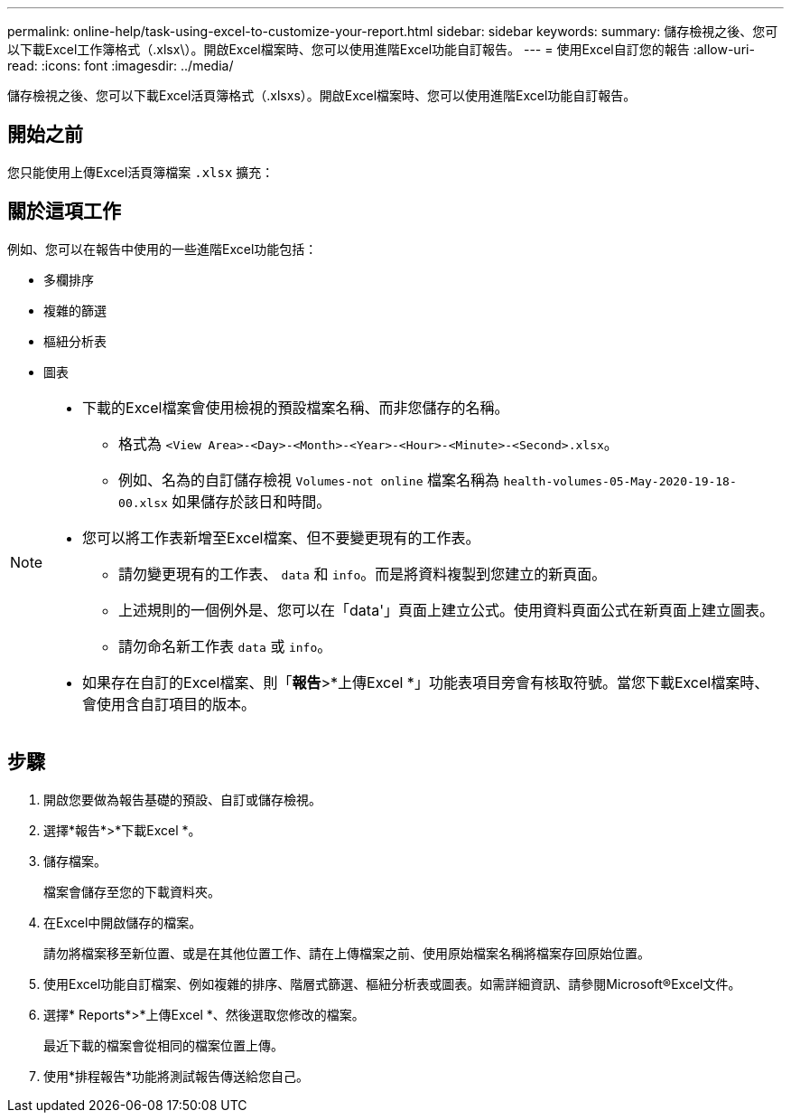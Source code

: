 ---
permalink: online-help/task-using-excel-to-customize-your-report.html 
sidebar: sidebar 
keywords:  
summary: 儲存檢視之後、您可以下載Excel工作簿格式（.xlsx\）。開啟Excel檔案時、您可以使用進階Excel功能自訂報告。 
---
= 使用Excel自訂您的報告
:allow-uri-read: 
:icons: font
:imagesdir: ../media/


[role="lead"]
儲存檢視之後、您可以下載Excel活頁簿格式（.xlsxs）。開啟Excel檔案時、您可以使用進階Excel功能自訂報告。



== 開始之前

您只能使用上傳Excel活頁簿檔案 `.xlsx` 擴充：



== 關於這項工作

例如、您可以在報告中使用的一些進階Excel功能包括：

* 多欄排序
* 複雜的篩選
* 樞紐分析表
* 圖表


[NOTE]
====
* 下載的Excel檔案會使用檢視的預設檔案名稱、而非您儲存的名稱。
+
** 格式為 `<View Area>-<Day>-<Month>-<Year>-<Hour>-<Minute>-<Second>.xlsx`。
** 例如、名為的自訂儲存檢視 `Volumes-not online` 檔案名稱為 `health-volumes-05-May-2020-19-18-00.xlsx` 如果儲存於該日和時間。


* 您可以將工作表新增至Excel檔案、但不要變更現有的工作表。
+
** 請勿變更現有的工作表、 `data` 和 `info`。而是將資料複製到您建立的新頁面。
** 上述規則的一個例外是、您可以在「data'」頁面上建立公式。使用資料頁面公式在新頁面上建立圖表。
** 請勿命名新工作表 `data` 或 `info`。


* 如果存在自訂的Excel檔案、則「*報告*>*上傳Excel *」功能表項目旁會有核取符號。當您下載Excel檔案時、會使用含自訂項目的版本。image:../media/upload-excel.png[""]


====


== 步驟

. 開啟您要做為報告基礎的預設、自訂或儲存檢視。
. 選擇*報告*>*下載Excel *。
. 儲存檔案。
+
檔案會儲存至您的下載資料夾。

. 在Excel中開啟儲存的檔案。
+
請勿將檔案移至新位置、或是在其他位置工作、請在上傳檔案之前、使用原始檔案名稱將檔案存回原始位置。

. 使用Excel功能自訂檔案、例如複雜的排序、階層式篩選、樞紐分析表或圖表。如需詳細資訊、請參閱Microsoft®Excel文件。
. 選擇* Reports*>*上傳Excel *、然後選取您修改的檔案。
+
最近下載的檔案會從相同的檔案位置上傳。

. 使用*排程報告*功能將測試報告傳送給您自己。

